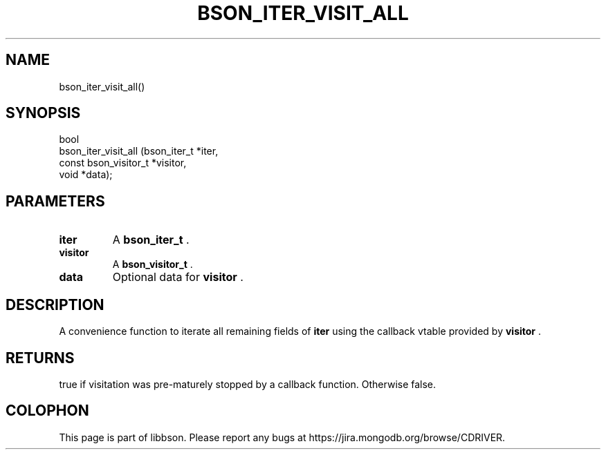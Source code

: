 .\" This manpage is Copyright (C) 2014 MongoDB, Inc.
.\" 
.\" Permission is granted to copy, distribute and/or modify this document
.\" under the terms of the GNU Free Documentation License, Version 1.3
.\" or any later version published by the Free Software Foundation;
.\" with no Invariant Sections, no Front-Cover Texts, and no Back-Cover Texts.
.\" A copy of the license is included in the section entitled "GNU
.\" Free Documentation License".
.\" 
.TH "BSON_ITER_VISIT_ALL" "3" "2014-06-26" "libbson"
.SH NAME
bson_iter_visit_all()
.SH "SYNOPSIS"

.nf
.nf
bool
bson_iter_visit_all (bson_iter_t          *iter,
                     const bson_visitor_t *visitor,
                     void                 *data);
.fi
.fi

.SH "PARAMETERS"

.TP
.B iter
A
.BR bson_iter_t
\&.
.LP
.TP
.B visitor
A
.BR bson_visitor_t
\&.
.LP
.TP
.B data
Optional data for
.B visitor
\&.
.LP

.SH "DESCRIPTION"

A convenience function to iterate all remaining fields of
.B iter
using the callback vtable provided by
.B visitor
\&.

.SH "RETURNS"

true if visitation was pre-maturely stopped by a callback function. Otherwise false.


.BR
.SH COLOPHON
This page is part of libbson.
Please report any bugs at
\%https://jira.mongodb.org/browse/CDRIVER.